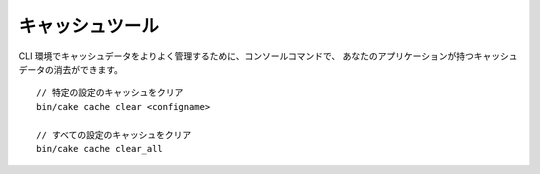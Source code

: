 キャッシュツール
####################

CLI 環境でキャッシュデータをよりよく管理するために、コンソールコマンドで、
あなたのアプリケーションが持つキャッシュデータの消去ができます。 ::

    // 特定の設定のキャッシュをクリア
    bin/cake cache clear <configname>

    // すべての設定のキャッシュをクリア
    bin/cake cache clear_all
